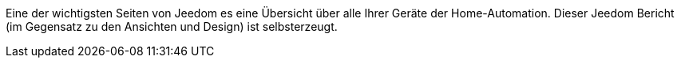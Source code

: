 Eine der wichtigsten Seiten von Jeedom es eine Übersicht über alle Ihrer Geräte der Home-Automation.
Dieser Jeedom Bericht (im Gegensatz zu den Ansichten und Design) ist selbsterzeugt.
